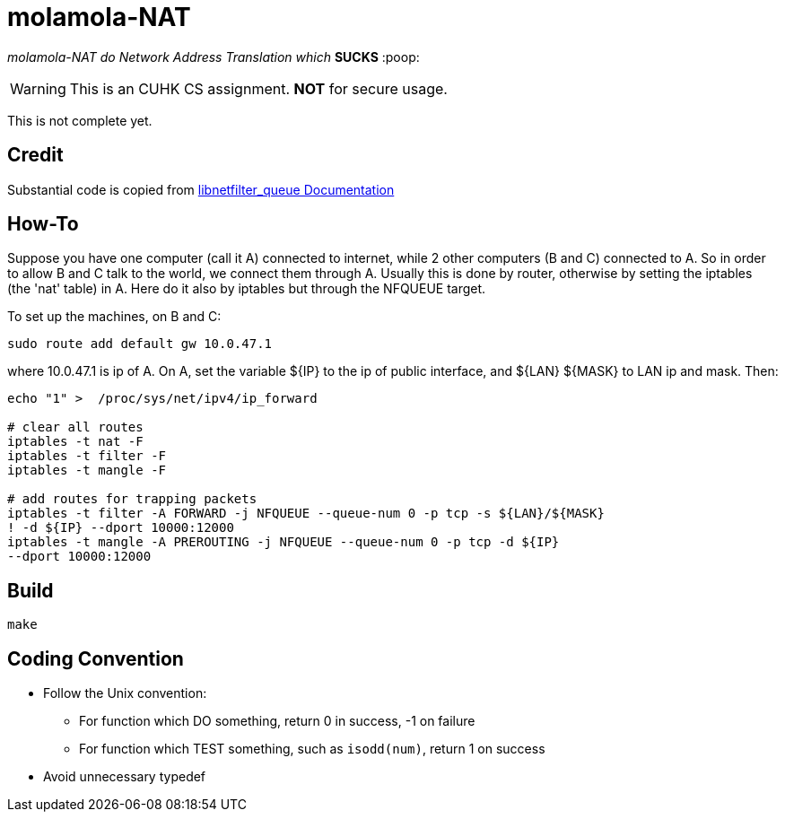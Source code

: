 = molamola-NAT

_molamola-NAT do Network Address Translation which_ *SUCKS* :poop:

WARNING: This is an CUHK CS assignment.  *NOT* for secure usage.

This is not complete yet.

== Credit
Substantial code is copied from
http://www.netfilter.org/projects/libnetfilter_queue/doxygen/index.html[libnetfilter_queue Documentation]

== How-To
Suppose you have one computer (call it A) connected to internet, while 2 other
computers (B and C) connected to A.  So in order to allow B and C talk to the
world, we connect them through A.  Usually this is done by router, otherwise by
setting the iptables (the 'nat' table) in A.  Here do it also by iptables but
through the NFQUEUE target.

To set up the machines, on B and C:
```
sudo route add default gw 10.0.47.1
```
where 10.0.47.1 is ip of A.  On A, set the variable ${IP} to the ip of public
interface, and ${LAN} ${MASK} to LAN ip and mask.  Then:
```
echo "1" >  /proc/sys/net/ipv4/ip_forward

# clear all routes
iptables -t nat -F
iptables -t filter -F
iptables -t mangle -F

# add routes for trapping packets
iptables -t filter -A FORWARD -j NFQUEUE --queue-num 0 -p tcp -s ${LAN}/${MASK}
! -d ${IP} --dport 10000:12000
iptables -t mangle -A PREROUTING -j NFQUEUE --queue-num 0 -p tcp -d ${IP}
--dport 10000:12000
```

== Build
----
make
----

== Coding Convention

* Follow the Unix convention:
** For function which DO something, return 0 in success, -1 on failure
** For function which TEST something, such as `isodd(num)`, return 1 on success
* Avoid unnecessary typedef
